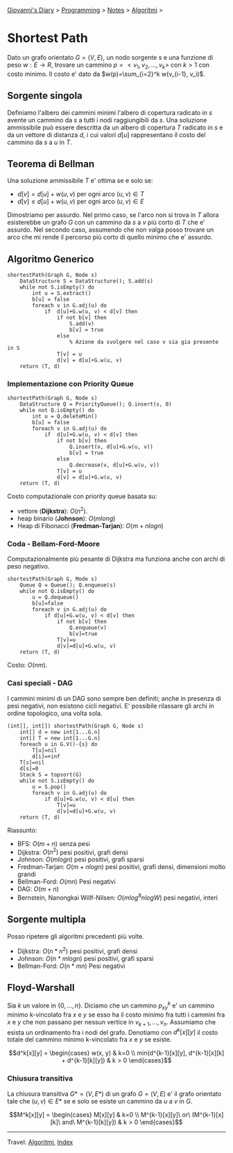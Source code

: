 #+startup: content indent

[[file:../../../index.org][Giovanni's Diary]] > [[file:../../programming.org][Programming]] > [[file:../notes.org][Notes]] > [[file:algoritmi.org][Algoritmi]] >

* Shortest Path
#+INDEX: Giovanni's Diary!Programming!Notes!Algoritmi!Shortest Path

Dato un grafo orientato $G=(V, E)$, un nodo sorgente s e una funzione
di peso $w: E \rightarrow R$, trovare un cammino $p=<v_1, v_2, ...,
v_k>$ con $k>1$ con costo minimo. Il costo e' dato da
$w(p)=\sum_{i=2}^k w(v_{i-1}, v_i)$.

** Sorgente singola

Definiamo l'albero dei cammini minimi l'albero di copertura radicato
in $s$ avente un cammino da $s$ a tutti i nodi raggiungibili da
$s$. Una soluzione ammissibile può essere descritta da un albero di
copertura $T$ radicato in $s$ e da un vettore di distanza $d$, i cui
valori $d[u]$ rappresentano il costo del cammino da $s$ a $u$ in $T$.

** Teorema di Bellman

Una soluzione ammissibile $T$ e' ottima se e solo se:
- $d[v]=d[u]+w(u, v)$ per ogni arco $(u, v)\in T$
- $d[v]\le d[u]+w(u, v)$ per ogni arco $(u, v)\in E$
Dimostriamo per assurdo. Nel primo caso, se l'arco non si trova in $T$
allora esisterebbe un grafo $G$ con un cammino da $s$ a $v$ più corto
di $T$ che e' assurdo. Nel secondo caso, assumendo che non valga posso
trovare un arco che mi rende il percorso più corto di quello minimo
che e' assurdo.

** Algoritmo Generico

#+begin_src
shortestPath(Graph G, Node s)
	DataStructure S = DataStructure(); S.add(s)
	while not S.isEmpty() do
		int u = S.extract()
		b[u] = false
		foreach v in G.adj(u) do
			if  d[u]+G.w(u, v) < d[v] then
				if not b[v] then
					S.add(v)
					b[v] = true
				else
					% Azione da svolgere nel caso v sia gia presente in S
				T[v] = u
				d[v] = d[u]+G.w(u, v)
	return (T, d)
#+end_src

*** Implementazione con Priority Queue

#+begin_src
shortestPath(Graph G, Node s)
	DataStructure Q = PriorityQueue(); Q.insert(s, 0)
	while not Q.isEmpty() do
		int u = Q.deleteMin()
		b[u] = false
		foreach v in G.adj(u) do
			if  d[u]+G.w(u, v) < d[v] then
				if not b[v] then
					Q.insert(v, d[u]+G.w(u, v))
					b[v] = true
				else
					Q.decrease(v, d[u]+G.w(u, v))
				T[v] = u
				d[v] = d[u]+G.w(u, v)
	return (T, d)
#+end_src

Costo computazionale con priority queue basata su:

- vettore (**Dijkstra**): $O(n^2)$.
- heap binario (**Johnson**): $O(mlong)$
- Heap di Fibonacci (**Fredman-Tarjan**): $O(m+nlogn)$

*** Coda - Bellam-Ford-Moore

Computazionalmente più pesante di Dijkstra ma funziona anche con archi
di peso negativo.

#+begin_src
shortestPath(Graph G, Mode s)
	Queue Q = Queue(); Q.enqueue(s)
	while not Q.isEmpty() do
		u = Q.dequeue()
		b[u]=false
		foreach v in G.adj(u) do
			if d[u]+G.w(u, v) < d[v] then
				if not b[v] then
					Q.enqueue(v)
					b[v]=true
				T[v]=u
				d[v]=d[u]+G.w(u, v)
	return (T, d)
#+end_src

Costo: $O(nm)$.

*** Casi speciali - DAG

I cammini minimi di un DAG sono sempre ben definiti; anche in presenza di pesi negativi, non esistono cicli negativi. E' possibile rilassare gli archi in ordine topologico, una volta sola.

#+begin_src
(int[], int[]) shortestPath(Graph G, Node s)
	int[] d = new int[1...G.n]
	int[] T = new int[1...G.n]
	foreach u in G.V()-{s} do
		T[u]=nil
		d[i]=+inf
	T[s]=nil
	d[s]=0
	Stack S = topsort(G)
	while not S.isEmpty() do
		u = S.pop()
		foreach v in G.adj(u) do
			if d[u]+G.w(u, v) < d[u] then
				T[v]=u
				d[v]=d[u]+G.w(u, v)
	return (T, d)
#+end_src

Riassunto:

- BFS: $O(m+n)$ senza pesi
- Dijkstra: $O(n^2)$ pesi positivi, grafi densi
- Johnson: $O(mlogn)$ pesi positivi, grafi sparsi
- Fredman-Tarjan: $O(m+nlogn)$ pesi positivi, grafi densi, dimensioni molto grandi
- Bellman-Ford: $O(mn)$ Pesi negativi
- DAG: $O(m+n)$
- Bernstein, Nanongkai Willf-Nilsen: $O(mlog^8nlogW)$ pesi negativi, interi

** Sorgente multipla

Posso ripetere gli algoritmi precedenti più volte.

- Dijkstra: $O(n * n^2)$ pesi positivi, grafi densi
- Johnson: $O(n * mlogn)$ pesi positivi, grafi sparsi
- Bellman-Ford: $O(n * mn)$ Pesi negativi

** Floyd-Warshall

Sia $k$ un valore in $\{ 0,...,n \}$. Diciamo che un cammino
$p_{xy}^k$ e' un cammino minimo k-vincolato fra $x$ e $y$ se esso ha
il costo minimo fra tutti i cammini fra $x$ e $y$ che non passano per
nessun vertice in $v_{k+1}, ..., v_n$. Assumiamo che esista un
ordinamento fra i nodi del grafo. Denotiamo con $d^k[x][y]$ il costo
totale del cammino minimo k-vincolato fra $x$ e $y$ se esiste.

$$d^k[x][y] =
\begin{cases}
w(x, y) & k=0 \\
min(d^{k-1}[x][y], d^{k-1}[x][k] + d^{k-1}[k][y]) & k > 0
\end{cases}$$

*** Chiusura transitiva

La chiusura transitiva $G*=(V, E*)$ di un grafo $G=(V, E)$ e' il grafo
orientato tale che $(u, v)\in E*$ se e solo se esiste un cammino da
$u$ a $v$ in $G$.

$$M^k[x][y] =
\begin{cases}
M[x][y] & k=0 \\
M^{k-1}[x][y]\ or\ (M^{k-1}[x][k]\ and\ M^{k-1}[k][y]) & k > 0
\end{cases}$$

-----

Travel: [[file:algoritmi.org][Algoritmi]], [[file:../../../theindex.org][Index]]

